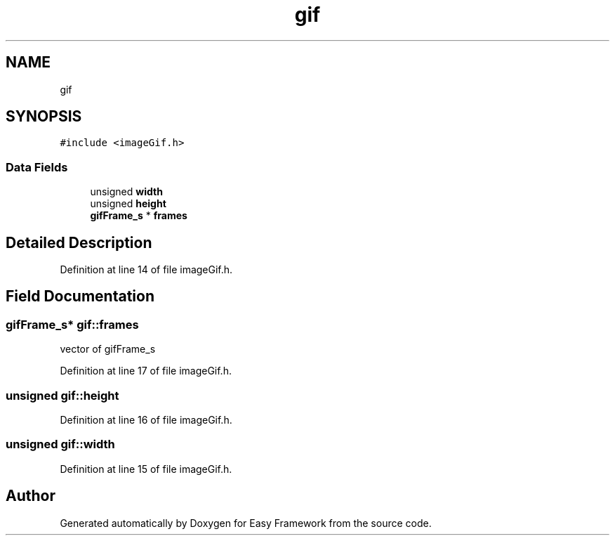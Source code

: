 .TH "gif" 3 "Thu Apr 23 2020" "Version 0.4.5" "Easy Framework" \" -*- nroff -*-
.ad l
.nh
.SH NAME
gif
.SH SYNOPSIS
.br
.PP
.PP
\fC#include <imageGif\&.h>\fP
.SS "Data Fields"

.in +1c
.ti -1c
.RI "unsigned \fBwidth\fP"
.br
.ti -1c
.RI "unsigned \fBheight\fP"
.br
.ti -1c
.RI "\fBgifFrame_s\fP * \fBframes\fP"
.br
.in -1c
.SH "Detailed Description"
.PP 
Definition at line 14 of file imageGif\&.h\&.
.SH "Field Documentation"
.PP 
.SS "\fBgifFrame_s\fP* gif::frames"
vector of gifFrame_s 
.PP
Definition at line 17 of file imageGif\&.h\&.
.SS "unsigned gif::height"

.PP
Definition at line 16 of file imageGif\&.h\&.
.SS "unsigned gif::width"

.PP
Definition at line 15 of file imageGif\&.h\&.

.SH "Author"
.PP 
Generated automatically by Doxygen for Easy Framework from the source code\&.
